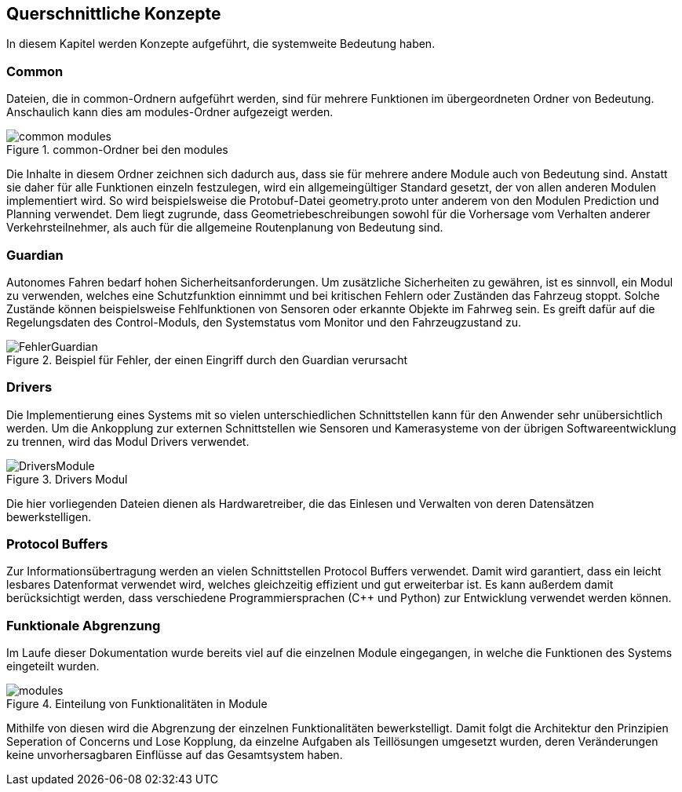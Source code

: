 [[section-concepts]]
== Querschnittliche Konzepte

In diesem Kapitel werden Konzepte aufgeführt, die systemweite Bedeutung haben.

=== Common
Dateien, die in common-Ordnern aufgeführt werden, sind für mehrere Funktionen im übergeordneten Ordner von Bedeutung. Anschaulich kann dies am modules-Ordner aufgezeigt werden.

.common-Ordner bei den modules
image::common_modules.png[]

Die Inhalte in diesem Ordner zeichnen sich dadurch aus, dass sie für mehrere andere Module auch von Bedeutung sind.
Anstatt sie daher für alle Funktionen einzeln festzulegen, wird ein allgemeingültiger Standard gesetzt, der von allen anderen Modulen implementiert wird.
So wird beispielsweise die Protobuf-Datei geometry.proto unter anderem von den Modulen Prediction und Planning verwendet.
Dem liegt zugrunde, dass Geometriebeschreibungen sowohl für die Vorhersage vom Verhalten anderer Verkehrsteilnehmer, als auch für die allgemeine Routenplanung von Bedeutung sind.

=== Guardian
Autonomes Fahren bedarf hohen Sicherheitsanforderungen. 
Um zusätzliche Sicherheiten zu gewähren, ist es sinnvoll, ein Modul zu verwenden, welches eine Schutzfunktion einnimmt und bei kritischen Fehlern oder Zuständen das Fahrzeug stoppt.
Solche Zustände können beispielsweise Fehlfunktionen von Sensoren oder erkannte Objekte im Fahrweg sein. Es greift dafür auf die Regelungsdaten des Control-Moduls, den Systemstatus vom Monitor und den Fahrzeugzustand zu.

.Beispiel für Fehler, der einen Eingriff durch den Guardian verursacht
image::FehlerGuardian.png[]

=== Drivers
Die Implementierung eines Systems mit so vielen unterschiedlichen Schnittstellen kann für den Anwender sehr unübersichtlich werden.
Um die Ankopplung zur externen Schnittstellen wie Sensoren und Kamerasysteme von der übrigen Softwareentwicklung zu trennen, wird das Modul Drivers verwendet.

.Drivers Modul
image::DriversModule.png[]

Die hier vorliegenden Dateien dienen als Hardwaretreiber, die das Einlesen und Verwalten von deren Datensätzen bewerkstelligen.

=== Protocol Buffers

Zur Informationsübertragung werden an vielen Schnittstellen Protocol Buffers verwendet.
Damit wird garantiert, dass ein leicht lesbares Datenformat verwendet wird, welches gleichzeitig effizient und gut erweiterbar ist.
Es kann außerdem damit berücksichtigt werden, dass verschiedene Programmiersprachen (C++ und Python) zur Entwicklung verwendet werden können.

=== Funktionale Abgrenzung
Im Laufe dieser Dokumentation wurde bereits viel auf die einzelnen Module eingegangen, in welche die Funktionen des Systems eingeteilt wurden.

.Einteilung von Funktionalitäten in Module
image::modules.png[]

Mithilfe von diesen wird die Abgrenzung der einzelnen Funktionalitäten bewerkstelligt.
Damit folgt die Architektur den Prinzipien Seperation of Concerns und Lose Kopplung, da einzelne Aufgaben als Teillösungen umgesetzt wurden, deren Veränderungen keine unvorhersagbaren Einflüsse auf das Gesamtsystem haben.